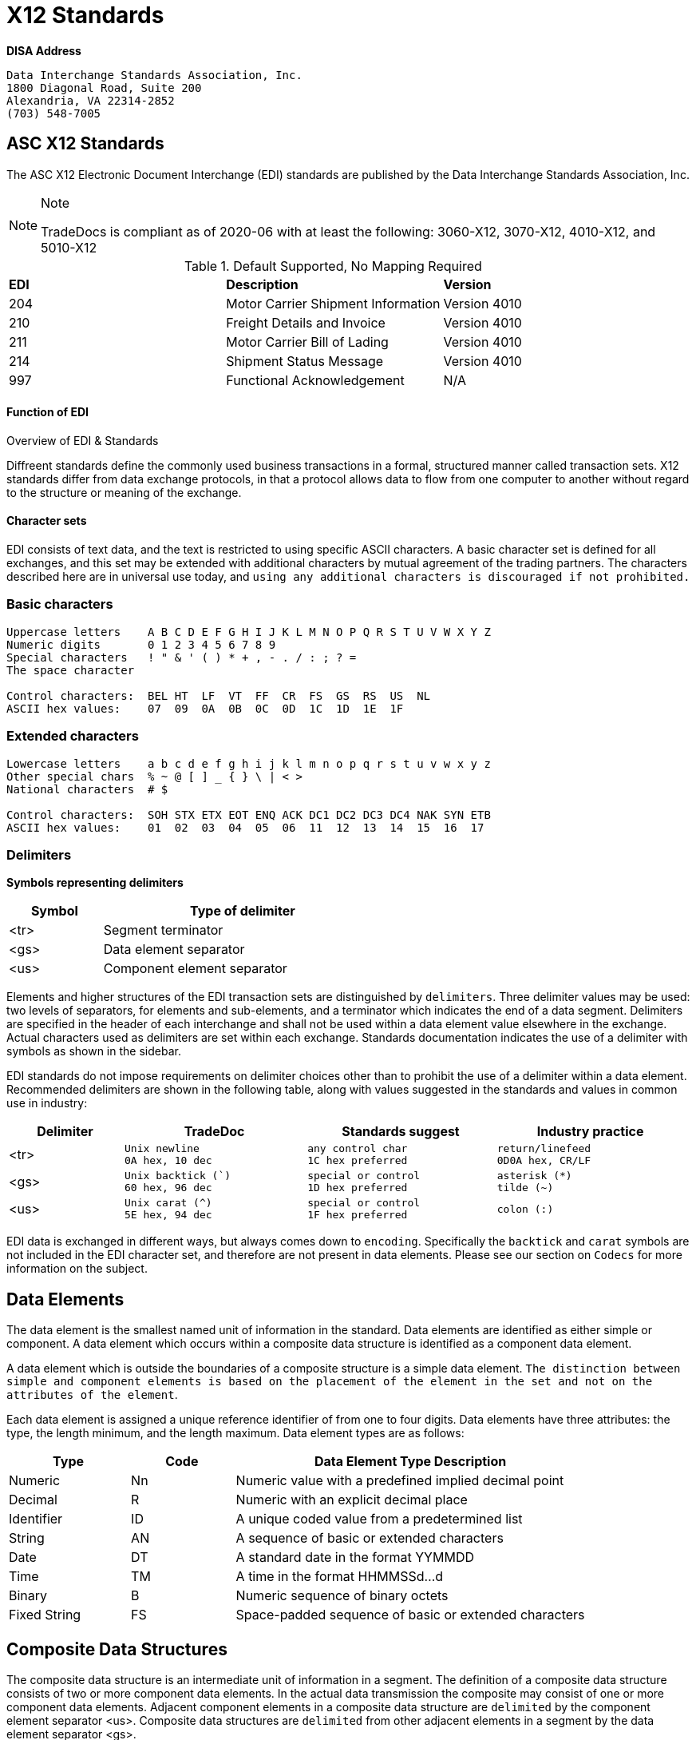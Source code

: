 = X12 Standards

*DISA Address*

[verse]
--
Data Interchange Standards Association, Inc.
1800 Diagonal Road, Suite 200
Alexandria, VA 22314-2852
(703) 548-7005
--

== ASC X12 Standards

The ASC X12 Electronic Document Interchange (EDI) standards are
published by the Data Interchange Standards Association, Inc.



[NOTE]
.Note
====
TradeDocs is compliant as of 2020-06 with at least the following: 3060-X12, 3070-X12, 4010-X12, and 5010-X12
====

.Default Supported, No Mapping Required
|====
|*EDI* | *Description* |*Version*
|204 |Motor Carrier Shipment Information| Version 4010
|210 | Freight Details and Invoice| Version 4010
|211 |Motor Carrier Bill of Lading| Version 4010
|214 |Shipment Status Message| Version 4010
|997 |Functional Acknowledgement| N/A
|====


.Overview of EDI & Standards
==== Function of EDI

Diffreent standards define the commonly used business transactions in a
formal, structured manner called transaction sets. X12 standards differ from data exchange protocols, in that a protocol allows data to flow from one computer to another without regard to the structure or meaning of the exchange.


==== Character sets

EDI consists of text data, and the text is restricted to using specific
ASCII characters. A basic character set is defined for all exchanges,
and this set may be extended with additional characters by mutual
agreement of the trading partners. The characters described here are in
universal use today, and `using any additional characters is discouraged
if not prohibited.`

=== Basic characters

....
Uppercase letters    A B C D E F G H I J K L M N O P Q R S T U V W X Y Z
Numeric digits       0 1 2 3 4 5 6 7 8 9
Special characters   ! " & ' ( ) * + , - . / : ; ? =
The space character

Control characters:  BEL HT  LF  VT  FF  CR  FS  GS  RS  US  NL
ASCII hex values:    07  09  0A  0B  0C  0D  1C  1D  1E  1F
....

=== Extended characters

....
Lowercase letters    a b c d e f g h i j k l m n o p q r s t u v w x y z
Other special chars  % ~ @ [ ] _ { } \ | < >
National characters  # $

Control characters:  SOH STX ETX EOT ENQ ACK DC1 DC2 DC3 DC4 NAK SYN ETB
ASCII hex values:    01  02  03  04  05  06  11  12  13  14  15  16  17
....

=== Delimiters

*Symbols representing delimiters*

[width="55%",cols="25%,75%",options="header",]
|===
|Symbol |Type of delimiter
|<tr> |Segment terminator
|<gs> |Data element separator
|<us> |Component element separator
|===


Elements and higher structures of the EDI transaction sets are
distinguished by ```delimiters```. Three delimiter values may be used: two
levels of separators, for elements and sub-elements, and a terminator
which indicates the end of a data segment. Delimiters are specified in
the header of each interchange and shall not be used within a data
element value elsewhere in the exchange. Actual characters used as
delimiters are set within each exchange. Standards documentation
indicates the use of a delimiter with symbols as shown in the sidebar.


EDI standards do not impose requirements on delimiter choices other than
to prohibit the use of a delimiter within a data element. Recommended
delimiters are shown in the following table, along with values suggested
in the standards and values in common use in industry:

[width="99%",cols="17%,27%,28%,28%",options="header",]
|===
|Delimiter |TradeDoc |Standards suggest |Industry practice
|[.title-ref]#<tr># a|
[verse]
--
Unix newline
[.title-ref]#0A# hex, 10 dec
--

a|
[verse]
--
any control char
[.title-ref]#1C# hex preferred
--

a|
[verse]
--
return/linefeed
[.title-ref]#0D0A# hex, CR/LF
--

|[.title-ref]#<gs># a|
[verse]
--
Unix backtick (`)
[.title-ref]#60# hex, 96 dec
--

a|
[verse]
--
special or control
[.title-ref]#1D# hex preferred
--

a|
[verse]
--
asterisk (*)
tilde (~)
--

|[.title-ref]#<us># a|
[verse]
--
Unix carat (^)
[.title-ref]#5E# hex, 94 dec
--

a|
[verse]
--
special or control
[.title-ref]#1F# hex preferred
--

a|
[verse]
--
colon (:)

--

|===


EDI data is exchanged in different ways, but always comes down to `encoding`.
Specifically the `backtick` and `carat` symbols are not included in the EDI character set, and therefore are not present in data elements. Please see our section on `Codecs` for more information on the subject.


== Data Elements

The data element is the smallest named unit of information in the
standard. Data elements are identified as either simple or component. A
data element which occurs within a composite data structure is
identified as a component data element.

A data element which is outside
the boundaries of a composite structure is a simple data element.
`The distinction between simple and component elements is based on the
placement of the element in the set and not on the attributes of the
element`.

Each data element is assigned a unique reference identifier of from one
to four digits. Data elements have three attributes: the type, the
length minimum, and the length maximum. Data element types are as
follows:

[width="100%",cols="21%,18%,61%",options="header",]
|===
|Type |Code  |Data Element Type Description
|Numeric |[.title-ref]#Nn# |Numeric value with a predefined implied
decimal point

|Decimal |[.title-ref]#R# |Numeric with an explicit decimal place

|Identifier |[.title-ref]#ID# |A unique coded value from a predetermined
list

|String |[.title-ref]#AN# |A sequence of basic or extended characters

|Date |[.title-ref]#DT# |A standard date in the format YYMMDD

|Time |[.title-ref]#TM# |A time in the format HHMMSSd...d

|Binary |[.title-ref]#B# |Numeric sequence of binary octets

|Fixed String |[.title-ref]#FS# |Space-padded sequence of basic or
extended characters
|===

== Composite Data Structures

The composite data structure is an intermediate unit of information in a
segment. The definition of a composite data structure consists of two or
more component data elements. In the actual data transmission the
composite may consist of one or more component data elements. Adjacent
component elements in a composite data structure are ``delimited`` by the
component element separator [.title-ref]#<us>#. Composite data
structures are `delimited` from other adjacent elements in a segment by
the data element separator [.title-ref]#<gs>#.

Each composite data structure has a unique four-character reference
identifier. The identifiers for composite data structures which appear
in control segments start with an S; a C is the first letter of
composite identifiers which are used in data segments.

A detail table defines the `component data elements` in a `composite data
structure`. Each `component` referenced has a requirement and an ordinal
sequence in the structure. In the actual data transmission omitted
elements are indicated by including their `delimiters` to preserve this
sequence, except for elements which are omitted at the end of the
component data structure.

1.component
2. component data structure
3. composite data structure
4. delimiter
5. segments

== Data Segment Structures

The data segment is an intermediate unit of related information in a
transaction set. Simple data elements and composite data structures are
the data parts of the segment. Each segment in a transmission starts
with the segment identifier, followed by at least one data element or
component structure, and ending with a segment terminator
[.title-ref]#<tr>#.

Each data segment has a unique two- or three-character identifier which
also serves as a label for the segment in the data transmission. Segment
labels are separated from the following data element by an element
separator [.title-ref]#<gs>#. The label is considered to be position
zero of the segment, so that the first data element following the label
is in position one.

A detail table defines the sequence of simple data elements and
composite data structures in a segment. Each unit referenced has a
requirement and an ordinal sequence in the segment.

[WARNING]
In the actual data
transmission omitted elements are indicated by including their
delimiters to preserve this sequence, except for elements which are
omitted at the end of the segment.

`<!> Freight Trust Strictly Enforces which delimiters can be used`

<<<
== Transaction Sets

The transaction set is a complete unit of information exchanged between
trading partners, representing a business document. Each transaction
starts with a header segment (ST) and ends with a trailer segment (SE).
At least one data segment is required between the header segment and the
trailer. Each segment in the transaction set ends with the segment
terminator [.title-ref]#<tr>#.

The transaction set identifier uniquely identifies each transaction set.
This identifier is the first data element of the transaction set header
segment. The transaction set header and trailer segments contain a
control number which must be identical for any given transaction.
Transaction set control numbers should not repeat in the history of
exchanges of the transaction set between two trading partners. The
transaction set trailer segment also contains a count of the number of
segments in the transaction including the ST and SE segments.

The sequence of data segments in a transaction set definition is
presented in detail tables for the set. Up to three tables may be used
to represent transaction header information, repeating details, and a
summary area. Each segment in a set has a requirement designator, a
position in the set definition, and a maximum occurrence. An example set
detail table is shown below:

[width="99%", options="header"]
|===
|NA Pos |Seg |Segment Name |Req |MaxUse |Level |Repeat |Loop
|1 0010 |ST |Transaction Set Header a|



|===

=== Repeating

Single data segments within a transaction set may repeat up to a
specified maximum number of occurrences, as shown in the MaxUse column.
The notation [.title-ref]#>1# is used to show that the number of repeats
for a segment is unlimited. Groups of two or more related data segments
may be repeated as a loop.

[IMPORTANT]
Loops may be either unbounded, or bounded by
loop start `(LS)` and loop end `(LE)` segments.

=== Unbounded loops

The start of an unbounded loop is marked by the occurrence of the first
segment of the loop. The beginning segment of an unbounded loop shall
not appear anywhere else in a loop. `The requirement for a loop is
implicitly the requirement of the loop's first segment`.

.Requirement Segment Designator
==== Designators
If the requirement designator for the first segment of a loop is mandatory,
then the loop must appear at least once in the transaction set`. A loop
may be repeated up to a specified maximum number of times. The notation
[.title-ref]#>1# designates an unlimited repeat.

A level entry indicates the nesting of loops, and the start of a loop
structure is indicated by a loop label on the first segment of the loop.
When `unbounded loops are nested within loops`, the `inner loop shall not
start at the same position as any outer loop`. The inner loop shall not
start with the same segment identifier as the start of any outer loop,
nor may the inner loop contain a segment that is also the beginning
segment of any outer loop in the same structure.


[TIP]
The inner loop must end before or on the same segment as its immediate outer loop.


=== Bounded loops

The characteristics of unbounded loops also apply to bounded loops,
except that bounded loops have no restriction on which segment begins
the loop. For bounded loops, a unique loop identifier defined in the
standard is used in the LS and LE segments to convey segment position or
loop hierarchy, or both, within the transaction set.

= Transmission & Exchange

[#transmission]
== Transmission Files

A transmission consists of a sequence of interchanges in a stream which
are all addressed to a specific trading partner (as when receiving) or
all addressed from a specific partner (as when sending).

The Sender and Receiver Identifiers in the ISA header of an interchange
address the interchange envelope between partners. Therefore a
transmission is analogous to a mail delivery to or a mail pickup from a
mailbox.

[#diagram]
==== Transmission Diagram
The sequence of control segments making up a transmission is
displayed in the following figure:




┌──────────────────────────────────────────────────────────────────────────┐
│ ISA ─────────────────┐   ISA/IEA  Each interchange is bounded by an      │
│     TA1 ───────────  │            ISA/IEA segment pair.                  │
│     ... ───────────  │                                                   │
│     GS  ──────────┐  │   TA1      Transmission Acknowledgment segments,  │
│         ST  ───┐  │  │            if used, immediately follow the ISA.   │
│             ...│  │  │                                                   │
│         SE  ───┘  │  │   GS/GE    Each Functional Group of similar       │
│         ... ────  │  │            transaction sets is bounded by a       │
│     GE  ──────────┘  │            GS/GE segment pair.                    │
│     ... ───────────  │                                                   │
│ IEA ─────────────────┘   ST/SE    Each transaction set document starts   │
│ ISA ─────────────────┐            with an ST and ends with an SE.        │
│     ... ───────────  │                                                   │
│ IEA ─────────────────┘            Each structure may repeat an arbitrary │
│ ... ──────────────────            number of times in its position.       │
└──────────────────────────────────────────────────────────────────────────┘

==== ASC X12 License
Content of ASC X12 standards is proprietary, and FreightTrust and Clearing Corporation makes no claim over its copyright, and only provides this for educational purposes only.
